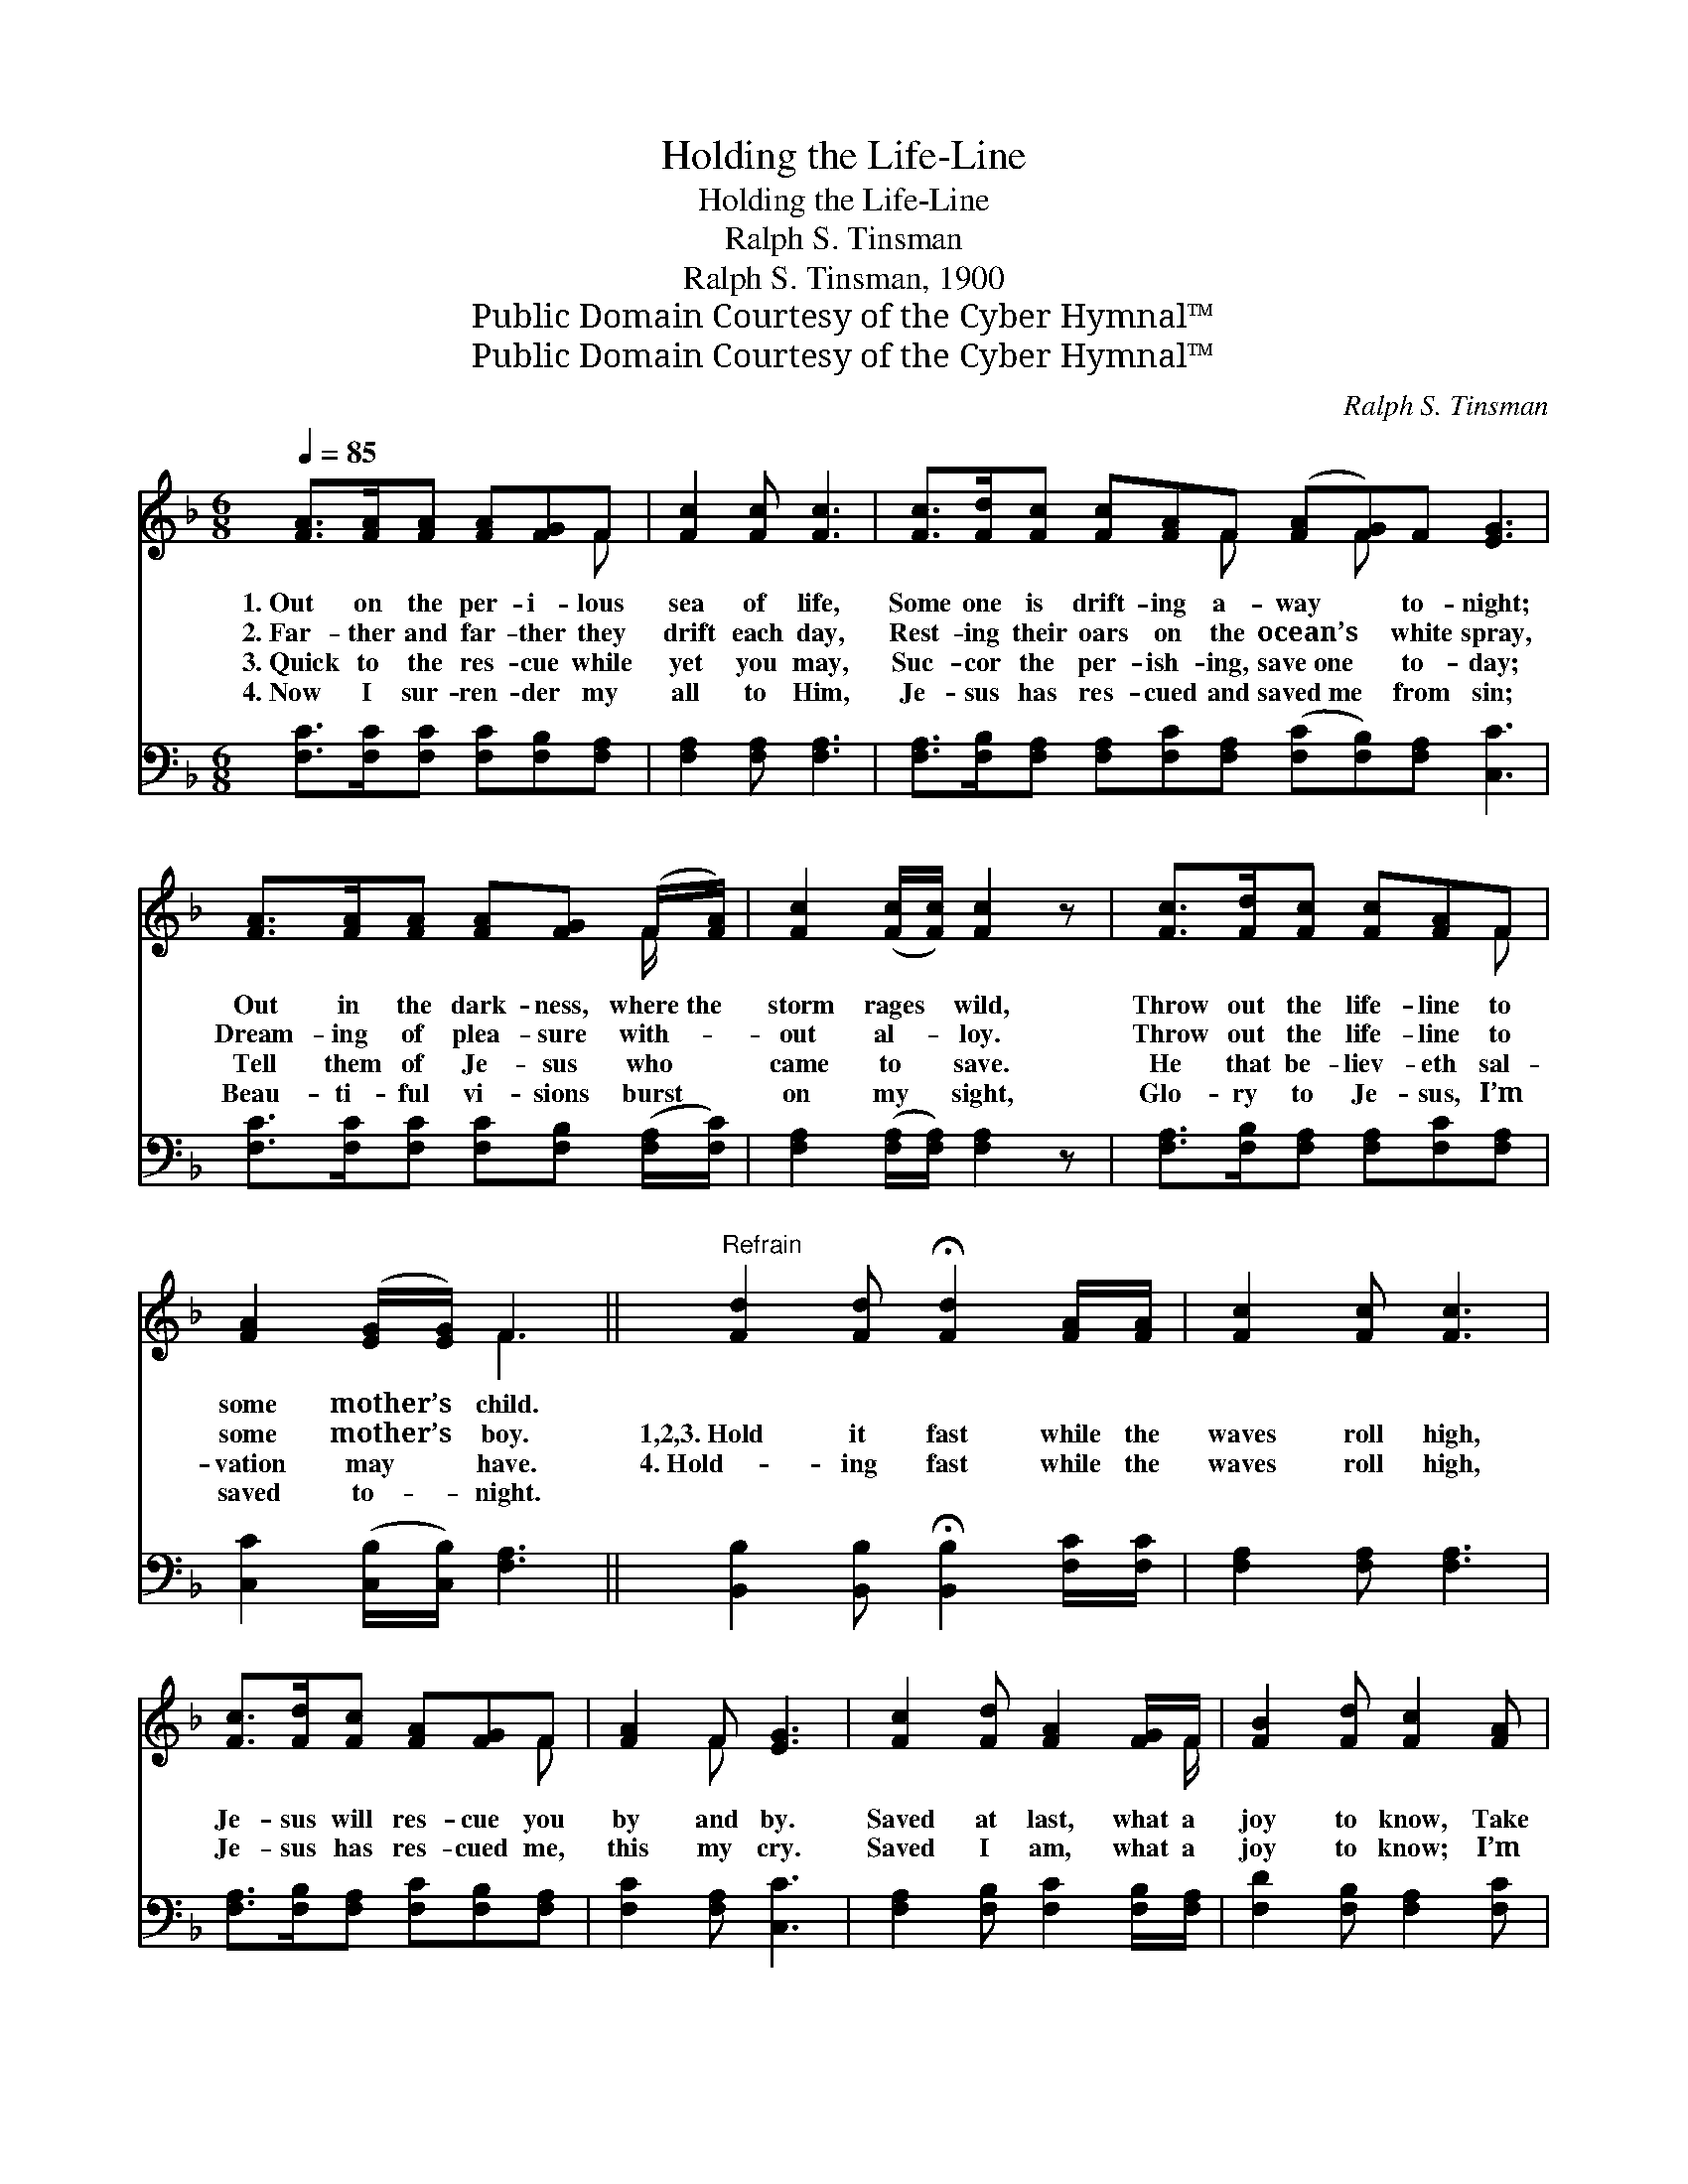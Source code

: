 X:1
T:Holding the Life-Line
T:Holding the Life-Line
T:Ralph S. Tinsman
T:Ralph S. Tinsman, 1900
T:Public Domain Courtesy of the Cyber Hymnal™
T:Public Domain Courtesy of the Cyber Hymnal™
C:Ralph S. Tinsman
Z:Public Domain
Z:Courtesy of the Cyber Hymnal™
%%score ( 1 2 ) 3
L:1/8
Q:1/4=85
M:6/8
K:F
V:1 treble 
V:2 treble 
V:3 bass 
V:1
 [FA]>[FA][FA] [FA][FG]F | [Fc]2 [Fc] [Fc]3 | [Fc]>[Fd][Fc] [Fc][FA]F ([FA][FG])F [EG]3 | %3
w: 1.~Out on the per- i- lous|sea of life,|Some one is drift- ing a- way * to- night;|
w: 2.~Far- ther and far- ther they|drift each day,|Rest- ing their oars on the ocean’s * white spray,|
w: 3.~Quick to the res- cue while|yet you may,|Suc- cor the per- ish- ing, save~one * to- day;|
w: 4.~Now I sur- ren- der my|all to Him,|Je- sus has res- cued and saved~me * from sin;|
 [FA]>[FA][FA] [FA][FG] (F/[FA]/) | [Fc]2 ([Fc]/[Fc]/) [Fc]2 z | [Fc]>[Fd][Fc] [Fc][FA]F | %6
w: Out in the dark- ness, where~the *|storm rages * wild,|Throw out the life- line to|
w: Dream- ing of plea- sure with- *|out al- * loy.|Throw out the life- line to|
w: Tell them of Je- sus who *|came to * save.|He that be- liev- eth sal-|
w: Beau- ti- ful vi- sions burst *|on my * sight,|Glo- ry to Je- sus, I’m|
 [FA]2 ([EG]/[EG]/) F3 ||"^Refrain" [Fd]2 [Fd] !fermata![Fd]2 [FA]/[FA]/ | [Fc]2 [Fc] [Fc]3 | %9
w: some mother’s * child.|||
w: some mother’s * boy.|1,2,3.~Hold it fast while the|waves roll high,|
w: vation may * have.|4.~Hold- ing fast while the|waves roll high,|
w: saved to- * night.|||
 [Fc]>[Fd][Fc] [FA][FG]F | [FA]2 F [EG]3 | [Fc]2 [Fd] [FA]2 [FG]/F/ | [FB]2 [Fd] [Fc]2 [FA] | %13
w: ||||
w: Je- sus will res- cue you|by and by.|Saved at last, what a|joy to know, Take|
w: Je- sus has res- cued me,|this my cry.|Saved I am, what a|joy to know; I’m|
w: ||||
 [Fc]>[Fd][Fc] [Fc][FA]F | [FA]<[FA][EG] F3 |] %15
w: ||
w: hold of the life- line, and|ne- ver let go.|
w: hold- ing the life- line, I’ll|ne- ver let go.|
w: ||
V:2
 x5 F | x6 | x5 F x F x4 | x5 F/ x/ | x6 | x5 F | x3 F3 || x6 | x6 | x5 F | x2 F x3 | x11/2 F/ | %12
 x6 | x5 F | x3 F3 |] %15
V:3
 [F,C]>[F,C][F,C] [F,C][F,B,][F,A,] | [F,A,]2 [F,A,] [F,A,]3 | %2
 [F,A,]>[F,B,][F,A,] [F,A,][F,C][F,A,] ([F,C][F,B,])[F,A,] [C,C]3 | %3
 [F,C]>[F,C][F,C] [F,C][F,B,] ([F,A,]/[F,C]/) | [F,A,]2 ([F,A,]/[F,A,]/) [F,A,]2 z | %5
 [F,A,]>[F,B,][F,A,] [F,A,][F,C][F,A,] | [C,C]2 ([C,B,]/[C,B,]/) [F,A,]3 || %7
 [B,,B,]2 [B,,B,] !fermata![B,,B,]2 [F,C]/[F,C]/ | [F,A,]2 [F,A,] [F,A,]3 | %9
 [F,A,]>[F,B,][F,A,] [F,C][F,B,][F,A,] | [F,C]2 [F,A,] [C,C]3 | %11
 [F,A,]2 [F,B,] [F,C]2 [F,B,]/[F,A,]/ | [F,D]2 [F,B,] [F,A,]2 [F,C] | %13
 [F,A,]>[F,B,][F,A,] [F,A,][F,C][F,A,] | [C,C]<[C,C][C,B,] [F,,F,A,]3 |] %15

